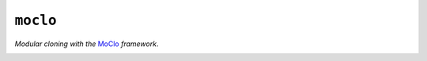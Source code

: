 ``moclo``
=========

*Modular cloning with the* `MoClo <https://www.addgene.org/cloning/moclo/>`_ *framework*.

|Source| |PyPI| |Travis| |Codecov| |Codacy| |Format| |License|

.. |Codacy| image:: https://img.shields.io/codacy/grade/9734bea6ec004cc4914a377d9e9f54bd/master.svg?style=flat-square&maxAge=300
   :target: https://www.codacy.com/app/althonos/fs.sshfs/dashboard

.. |Codecov| image:: https://img.shields.io/codecov/c/github/althonos/moclo/master.svg?style=flat-square&maxAge=600
   :target: https://codecov.io/gh/althonos/moclo

.. |PyPI| image:: https://img.shields.io/pypi/v/moclo.svg?style=flat-square&maxAge=300
   :target: https://pypi.python.org/pypi/moclo

.. |Travis| image:: https://img.shields.io/travis/althonos/moclo.svg?style=flat&maxAge=3600
   :target: https://travis-ci.org/althonos/moclo

.. |Format| image:: https://img.shields.io/pypi/format/moclo.svg?style=flat-square&maxAge=300
   :target: https://pypi.python.org/pypi/moclo

.. |Versions| image:: https://img.shields.io/pypi/pyversions/moclo.svg?style=flat-square&maxAge=300
   :target: https://travis-ci.org/althonos/moclo

.. |License| image:: https://img.shields.io/pypi/l/moclo.svg?style=flat-square&maxAge=300
   :target: https://choosealicense.com/licenses/mit/

.. |Source| image:: https://img.shields.io/badge/source-GitHub-303030.svg?maxAge=3600&style=flat-square
   :target: https://github.com/althonos/moclo
